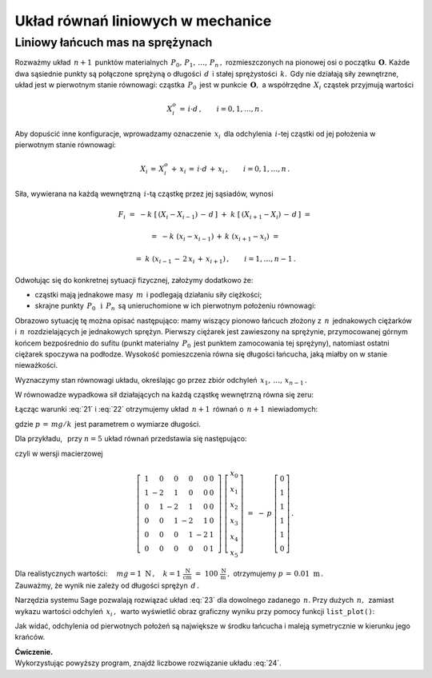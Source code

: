 .. -*- coding: utf-8 -*-

Układ równań liniowych w mechanice
----------------------------------

Liniowy łańcuch mas na sprężynach
~~~~~~~~~~~~~~~~~~~~~~~~~~~~~~~~~

Rozważmy układ :math:`\,n+1\,` punktów materialnych :math:`\,P_0,\,P_1,\,\ldots,\,P_n\,,\ `
rozmieszczonych na pionowej osi o początku :math:`\,\boldsymbol{O}.\ ` 
Każde dwa sąsiednie punkty są połączone sprężyną
o długości :math:`\,d\,` i stałej sprężystości :math:`\,k.\,`
Gdy nie działają siły zewnętrzne, układ jest w pierwotnym stanie równowagi:
cząstka :math:`\,P_0\,` jest w punkcie :math:`\,\boldsymbol{O},\ `
a współrzędne :math:`\,X_i\ ` cząstek przyjmują wartości
 
.. math::
   
   X_i^o\,=\,i\cdot d\,,\qquad i = 0,1,\ldots,n\,.

Aby dopuścić inne konfiguracje, wprowadzamy oznaczenie :math:`\,x_i\,`
dla odchylenia :math:`\,i`-tej cząstki od jej położenia w pierwotnym stanie równowagi:

.. math::

   X_i\,=\,X_i^o\,+\,x_i\,=\,i\cdot d\,+\,x_i\,,\qquad i = 0,1,\ldots,n\,.

Siła, wywierana na każdą wewnętrzną :math:`\,i`-tą cząstkę przez jej sąsiadów, wynosi

.. math::

   F_i\ =\ -k\ \left[\,\left(X_i-X_{i-1}\right)\,-\,d\,\right]\ +
         \ k\ \left[\,\left(X_{i+1}-X_i\right)\,-\,d\,\right]\ =
           
        =\ -k\ (x_i-x_{i-1})\,+\,k\ (x_{i+1}-x_i)\ =
         
        =\ k\ (x_{i-1}\,-\,2\,x_i\,+\,x_{i+1})\,,\qquad i = 1,\ldots,n-1\,.

.. Wyobraźmy sobie teraz, że

Odwołując się do konkretnej sytuacji fizycznej, założymy dodatkowo że:

* cząstki mają jednakowe masy :math:`\,m\,` i podlegają działaniu siły ciężkości;

* skrajne punkty :math:`\,P_0\ \,\text{i}\ \,P_n\,`
  są unieruchomione w ich pierwotnym położeniu równowagi:
  
  .. math::
     :label: 21
     
     X_0\,=\,0\,,\quad X_n\,=\,n\cdot d\,,
     \qquad\text{czyli}\qquad x_0 = x_n = 0\,;

Obrazowo sytuację tę można opisać następująco: mamy wiszący pionowo łańcuch złożony z :math:`\,n\,`
jednakowych ciężarków i :math:`\,n\,` rozdzielających je jednakowych sprężyn.
Pierwszy ciężarek jest zawieszony na sprężynie, przymocowanej górnym końcem bezpośrednio do sufitu
(punkt materialny :math:`\,P_0\,` jest punktem zamocowania tej sprężyny),
natomiast ostatni ciężarek spoczywa na podłodze. Wysokość pomieszczenia równa się długości łańcucha, 
jaką miałby on w stanie nieważkości.

Wyznaczymy stan równowagi układu, określając go przez zbiór
odchyleń :math:`\,x_1,\,\ldots,\,x_{n-1}\,.`

W równowadze wypadkowa sił działających na każdą cząstkę wewnętrzną równa się zeru:

.. math::
   :label: 22

   F_i\ =\ k\ (x_{i-1}\,-\,2\,x_i\,+\,x_{i+1})\ +\ mg\ =\ 0\,,
   \qquad i = 1,\ldots,n-1\,.

Łącząc warunki :eq:`21` i :eq:`22` otrzymujemy układ :math:`\,n+1\,` równań
o :math:`\,n+1\,` niewiadomych:

.. math::
   :label: 23

   \begin{cases}\ \ \begin{array}{l}
      x_0\,=\,0 \\
      x_{i-1}\,-\,2\,x_i\,+\,x_{i+1}\,=\,-\,p\,,\qquad i = 1,\ldots,n-1\,; \\
      x_n\,=\,0
   \end{array}\end{cases}

gdzie :math:`\ p\,=\,mg/k\,` jest parametrem o wymiarze długości.

Dla przykładu, :math:`\,` przy :math:`\ n=5\ ` układ równań przedstawia się następująco:

.. math::
   :label: 24

   \begin{cases}\ \ \begin{array}{l}
      x_0\,=\,0 \\
      x_0\,-\,2\,x_1\,+\,x_2\,=\,-\,p \\
      x_1\,-\,2\,x_2\,+\,x_3\,=\,-\,p \\
      x_2\,-\,2\,x_3\,+\,x_4\,=\,-\,p \\
      x_3\,-\,2\,x_4\,+\,x_5\,=\,-\,p \\
      x_5\,=\,0
   \end{array}\end{cases}

czyli w wersji macierzowej

.. math::

   \left[\ \begin{array}{rrrrrr}
      1 &  0 &  0 &  0 &  0 & 0 \\
      1 & -2 &  1 &  0 &  0 & 0 \\
      0 &  1 & -2 &  1 &  0 & 0 \\
      0 &  0 &  1 & -2 &  1 & 0 \\
      0 &  0 &  0 &  1 & -2 & 1 \\
      0 &  0 &  0 &  0 &  0 & 1
   \end{array}\ \right]\ 
   \left[\begin{array}{c}
      x_0 \\ x_1 \\ x_2 \\ x_3 \\ x_4 \\ x_5
   \end{array}\right]\ \ =\ \ -\,p\ 
   \left[\begin{array}{c}
      0 \\ 1 \\ 1 \\ 1 \\ 1 \\ 0
   \end{array}\right]\,.

Dla realistycznych wartości:
:math:`\quad mg = 1 \ \text{N}\,,
\quad k = 1\ \frac{\text{N}}{\text{cm}}\ =\ 100\ \frac{\text{N}}{\text{m}}\,,\ ` 
otrzymujemy :math:`\ p\,=\,0.01\ \text{m}\,.\\` 
Zauważmy, że wynik nie zależy od długości sprężyn :math:`\,d\,.`

Narzędzia systemu Sage pozwalają rozwiązać układ :eq:`23` dla dowolnego zadanego :math:`\,n.`
Przy dużych :math:`\,n,\,` zamiast wykazu wartości odchyleń :math:`\,x_i\,,\,`
warto wyświetlić obraz graficzny wyniku przy pomocy funkcji ``list_plot()``:

.. sagecellserver::  
   
   n = 50; p = 0.01
   
   L = matrix(RDF,n+1)
   L[0,0], L[-1,-1] = 1.0, 1.0
   for i in range(1,n): L[i,i-1], L[i,i], L[i,i+1] = 1.0, -2.0, 1.0
   
   f = -vector(RDF,(n+1)*[p])
   f[0], f[n] = 0.0, 0.0
   
   #print L\f
   list_plot(L\f, axes_labels=['$i$','$x_i$'], figsize=5)

Jak widać, odchylenia od pierwotnych położeń są największe w środku łańcucha
i maleją symetrycznie w kierunku jego krańców.

**Ćwiczenie.** :math:`\\`
Wykorzystując powyższy program, znajdź liczbowe rozwiązanie układu :eq:`24`.
























 



